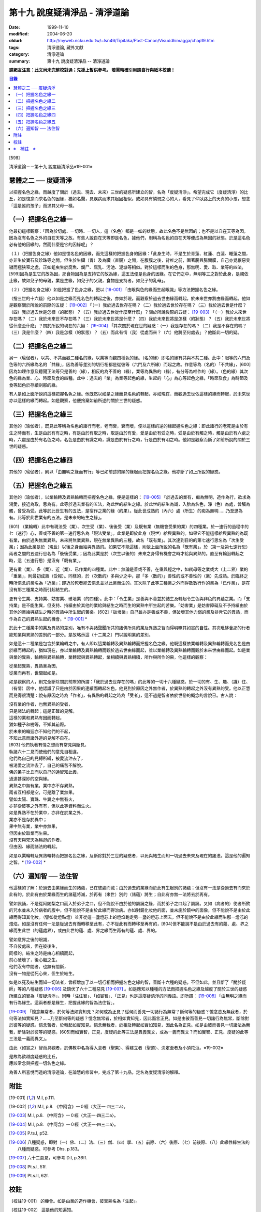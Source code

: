 第十九 說度疑清淨品 - 清淨道論
##############################

:date: 1999-11-10
:modified: 2004-06-20
:oldurl: http://myweb.ncku.edu.tw/~lsn46/Tipitaka/Post-Canon/Visuddhimagga/chap19.htm
:tags: 清淨道論, 藏外文獻
:category: 清淨道論
:summary: 第十九 說度疑清淨品 -- 清淨道論


**請網友注意：此文尚未完整校對過；先掛上暫供參考。
若需精確引用請自行與紙本校讀！**

.. contents:: 目錄
   :depth: 2


[598]

清淨道論－－第十九 說度疑清淨品※19-001※


慧體之二 ── 度疑清淨
++++++++++++++++++++

以把握名色之緣，而越度了關於（過去、現去、未來）三世的疑惑所建立的智，名為「度疑清淨」。希望完成它（度疑清淨）的比丘，如是憶念而求名色的因緣，猶如名醫，見疾病而求其起因相似，或如具有憐憫之心的人，看見了仰臥路上的天真的小孩，想念「這是誰的孩子」而求其父母一樣。

（一）把握名色之緣一
++++++++++++++++++++

他最初這樣觀察：「因為於切處、一切時、一切人，這（名色）都是一如的狀態，故此名色不是無因的；也不是以自在天等為因，因為沒有名色之外的自在天等之故。有些人說自在天等即是名色，據他們，則稱為名色的自在天等便成為無因的狀態。於是這名色必有他的因緣的。然而什麼是它的因緣呢」？

（１）（把握色身之緣）他如是憶名色的因緣，而先這樣的把握色身的因緣：「此身生時，不是生於青蓮、紅蓮、白蓮、睡蓮之間，亦非生於寶石及珍珠等之間，但生於生臟（胃）及為臟（直腸）之間，在腹膜之後，背椎之前，圍著腸與腸間膜，自己亦覺厭惡臭穢而極狹窄之處，正如蛆虫生於腐魚、爛尸、腐乳、污池、泥塘等相似。對於這樣而生的色身，那無明、愛、取、業等的四法，[599]因為是生它的故為因，那食物因為是支持它的故為緣，這五法便是色身的因緣。在它們之中，無明等三之對於此身，是親依止緣，故如兒子的母親，業是生緣，如兒子的父親，食物是支持者，如兒子的乳母」。

（２）（把握名身之緣）如是把握了色身之緣，更以 [19-001]_ 「由眼與色的緣而生起眼識」等方法把握名色之緣。

（捨三世的十六疑）他以如是之緣而見名色的轉起之後，亦如於現，而觀察於過去世由緣而轉起，於未來世亦將由緣而轉起。他如是觀察關於所說的前際的五疑： [19-002]_ 「（一）我於過去世存在嗎？（二）我於過去世於存在嗎？（三）我於過去世是什麼？（四）我於過去世是怎樣（的狀態）？（五）我於過去世從什麼至什麼」？關於所說後際的五疑： [19-003]_ 「（一）我於未來世存在嗎？（二）我於未來世不存在嗎？（三）我於未來世將是什麼？（四）我於未來世將是怎樣（的狀態）？（五）我於未來世將從什麼至什麼」？關於所說的現在的六疑： [19-004]_ 「其次關於現在世的疑惑：（一）我是存在的嗎？（二）我是不存在的嗎？（三）我是什麼？（四）我是怎樣（的狀態）？（五）而此有情（我）從處而來？（六）他將至何處去」？他斷此一切的疑。

（二）把握名色之緣二
++++++++++++++++++++

另一（瑜伽者），以共、不共而觀二種名的緣，以業等而觀四種色的緣。（名的緣）即名的緣有共與不共二種。此中：眼等的六門及色等的六所緣為名的「共緣」，因為善等差別的切行相都是從彼等（六門及六所緣）而起之故。作意等為（名的）「不共緣」，[600]因為如理作意及聽聞正法等只是善的（緣），相反的為不善的（緣），業等為異熟的（緣），有分等為唯作的（緣）。（色的緣）其次色的緣為業、心、時節及食的四種。此中：過去的「業」為業等起色的緣，生起的「心」為心等起色之緣，「時節及食」為時節及食等起色於存續剎那的緣。

有人是如上面所說的這樣把握名色之緣。他既然以如是之緣而見名色的轉起，亦如現在，而觀過去世依這樣的緣而轉起，於未來世亦以這樣的緣而轉起。如是觀察，他便捨棄如前所述的關於三世的疑惑。

（三）把握名色之緣三
++++++++++++++++++++

其他的（瑜伽者），既見此等稱為名色的諸行而老，老而衰，衰而壞，便以這樣的逆的緣起握名色之緣：即此諸行的老死是由於有生之時而有，生是由於有有之時，有是由於有取之時，取是由於有愛，愛是由於有受之時，受是由於有觸之時，觸是由於有六處之時，六處是由於有名色之時，名色是由於有識之時，識是由於有行之時，行是由於有明之時。他如是觀察而斷了如前所說的關於三世的疑惑。

（四）把握名色之緣四
++++++++++++++++++++

其他的（瑜伽者），則以「由無明之緣而有行」等已如前述的順的緣起而把握名色之緣。他亦斷了如上所說的疑惑。

（五）把握名色之緣五
++++++++++++++++++++

其他的（瑜伽者），以業輪轉及異熟輪轉而把握名色之緣，便是這樣的： [19-005]_ 「於過去的業有，痴為無明，造作為行，欲求為渴愛，接近為取，思為有。此等於過去業有的五法，為此世的結生之緣。於此世的結生為識，入胎為名色，淨（色）為處，曾觸為觸，曾受為受。此等於此世生有的五法，是宿作之業的緣（的果）。從此世成熟的（內六）處（所生）的痴為無明......乃至思為有。此等於此世業有的五法，是未來的結生之緣」。

[601]   （業輪轉）此中有現法受（業）、次生受（業）、後後受（業）及既有業（無機會受果的業）的四種業。於一速行的過程中的七（速行）心，善或不善的第一速行思名為「現法受業」。此業是即於此身（現世）給與異熟的。如果它不能這樣給與異熟的為既有業，由於過失無業異熟，未來將無業異熟，現在無業異熟的三種，故名「既有業」。其次達到目的的第七速行思名為「次生受業」；因為此業是於（現世）以後之身而給與異熟的。如果它不能這樣，則依上面所說的名為「既有業」。於（第一及第七速行思）兩者之間的五速行思名為「後後受業」；因為此業是於（次生以後的）未來之身得有機會之時才給與異熟的。直至有輪迴轉起之時，這（五速行思）是沒有「既有業」。

更有重（業）、多（業）、近（業）、已作業的四種業。此中：無論是善或不善，在重與輕之中，如弒母等之業或大（上二界）業的「重業」，則最初成熟（受報）。同樣的，於（次數的）多與少之中，那「多（數的）」善性的或不善性的（業）先成熟。於臨終之時所憶念的業名為「近業」；即近於死者能去憶念並以此業而生的。其次除了此等三種業之外而得數數行作的業為「已作業」，是在沒有那三種業之時而引起結生的。

更有令生業、支持業、妨害業、破壞業（的四種）。此中：「令生業」是善與不善並於結生及轉起令生色與非色的異蘊之業。而「支持業」是不能生異，但支持、持續由於其他的業給與結生之時而生的異熟中所生起的苦樂。「妨害業」是妨害障礙及不予持續由於其他的業給與結生之時的異熟中所生起的苦樂。[602]「破壞業」自己雖亦是善或不善，但破壞其他力弱的業及排斥它的異熟，而作為自己的異熟生起的機會。* [19-001]_ *

於此十二種業中的業及異熟的差別，唯有不與諸聲聞所共的諸佛所具的業及異熟之智而得明暸其如實的自性。其次毗缽舍那的行者能知業與異熟的差別的一部分。是故略示這（十二業之）門以說明業的差別。

如是這十二種業是包含於業輪轉之中，有人即以這業輪轉及異熟輪轉而把握名色之緣。他既這樣依業輪轉及異熟輪轉而見名色是由於緣而轉起的，猶如現在，亦以業輪轉及異熟輪轉而觀於過去世由緣而起，並以業輪轉及異熟輪轉而觀於未來世由緣而起。如是業與業的異熟，輪轉與異熟輪轉，業轉起與異熟轉起，業相續與異熟相續，所作與所作的果，他這樣的觀察：

| 從業起異熟，異熟業為因，
| 從業而再有，世間起如是。

如是觀察的人，則完全斷除關於前際的所謂：「我於過去世存在的嗎」的此等的一切十六種疑惑。於一切的有、生、趣、（識）住、（有情）居中，他認識了只是由於因果的連續而轉起名色。他見到於原因之外無作者，於異熟的轉起之外沒有異熟的受。他以正慧而見得很清楚：說有原因之時為「作者」，有異熟的轉起之時為「受者」，這不過是智者依於世俗的概念的言說已。古人說：

| 沒有業的作者，也無異熟的受者，
| 只是諸法的轉起；這是正確的見解。
| 這樣的業和異熟有因而轉起，
| 猶如種子和樹等，不知其前際。
| 於未來的輪迴亦不知他們的不起，
| 不知此意而諸外道的見解不自在。
| [603]   他們執著有情之想而有常見與斷見，
| 執諸六十二見而使他們的意見自相違。
| 他們為自己的見縛所縛，被愛流沖去了，
| 被渴愛之流沖去了，自己的痛苦不解脫。
| 佛的弟子比丘而以自己的通智知此義，
| 通達甚深妙的空與緣。
| 異熟之中無有業，業中亦不存異熟，
| 兩者互相都是空，可是離了業無果。
| 譬如太陽、寶珠、牛糞之中無有火，
| 亦非從彼等之外有有，但以此等資料而生火。
| 如是異熟不在於業中，亦非在於業之外，
| 業亦不是存於異中；
| 果中無有業，業中亦無果，
| 但因由於取業而生果。
| 沒有天與梵天為輪迴的作者，
| 但由因、緣而諸法的轉起。

如是以業輪轉及異熟輪轉而把握名色之緣，及斷除對於三世的疑惑者，以死與結生而知一切過去未來及現在的諸法。這是他的遍知之智。* [19-002]_ *

（六）遍知智 ── 法住智
++++++++++++++++++++++

他這樣的了解：於過去由業緣而生的諸蘊，已在彼處而滅；由於過去的業緣而於此有生起別的諸蘊；但沒有一法是從過去有而來於此有的。於此有由於業緣而生的諸蘊將滅，於再有（來世）別的（諸蘊）將生；自此有亦無一法將去於再有。

譬如諷誦，不是從阿闍梨之口而入於弟子之口，但不能說不由於他的諷誦之緣，而於弟子之口起了諷誦。又如（病者的）使者所飲的咒水並未入於病者的腹中，但不能說不是由於此緣而得治病。亦如對鏡化妝他的面，並未施於鏡中的面像，但不能說不是由於此緣而得知其化妝。（譬如從燈點燈）並非從這一盞燈芯上的燈焰跑走另一盞的燈芯上面去，但不能說不是由於此緣而生那一燈芯的燈焰。如是沒有任何一法是從過去有而轉移至此有，亦不從此有而轉移至再有的，[604]但不能說不是由於過去有的蘊、處、界之緣而生此世（的蘊處界），或由此世的蘊、處、界之緣而生再有的蘊、處、界的。

| 譬如意界之後的眼識，
| 不自彼處來，但在彼後生，
| 同樣的，結生之時是由心相續而起，
| 前心破壞了，後心繼之生。
| 他們沒有中間者，也無有間斷，
| 沒有一物是從死心來，但生於結生。

如是以死及結生而知一切法者，曾經增加了以一切行相而把握名色之緣的智，善斷十六種的疑惑。不但如此，並且斷了「關於疑師」等的八種疑惑 [19-006]_ 及鎮伏了六十二種惡見 [19-007]_ 。如是應知以種種的方法而把握名色之緣及越度了關於三世的疑惑所建立的智為「度疑清淨」，同時「注住智」、「如實智」、「正見」也是這度疑清淨的同義語。即所謂： [19-008]_ 「由無明之緣而有行為緣生。這兩者都是緣生，把握此緣的智為法住智」。

[19-009]_ 「憶念無常者，於何等法如實知見？如何成為正見？從何而善見一切諸行為無常？斷何等的疑惑？憶念苦及無我者，於何等法如實知見？......乃至斷何等的疑惑？憶念無常者，於相如實知見，因此而言正見。如是由彼而善見一切諸行為無常，斷除對於彼等的疑惑。憶念苦者，於轉起如實知見。憶念無我者，於相及轉起如實如知見，因此名為正見。如是由彼而善見一切諸法為無我，斷除對於彼等的疑惑。[605]而如實智，正見，度疑的此等三法是異義異文，或為一義而異文？而如實智、正見、度疑的此等三法是一義而異文」。

由此（如實之）智而具觀者，於佛教中名為得入息者（聖果）、得建立者（聖道）、決定至者及小須陀洹。※19-002※

| 是故為欲越度疑惑的比丘，
| 應該常念與把握一切名色之緣。

為善人所喜悅而造的清淨道論，在論慧的修習中，完成了第十九品，定名為度疑清淨的解釋。


附註
++++

.. [19-001] M.I, p.111.

.. [19-002] M.I, p.8. 《中阿含》一０經〈大正一‧四三二a〉。

.. [19-003] M.I, p.8. 《中阿含》一０經〈大正一‧四三二a〉。

.. [19-004] M.I, p.8. 《中阿含》一０經〈大正一‧四三二a〉。

.. [19-005] P.ts.I, p52.

.. [19-006] 八種疑惑，即對（一）佛、（二）法、（三）僧、（四）學、（五）前際、（六）後際、（七）前後際、（八）此緣性緣生法的八種而疑惑。可參考 Dhs. p.183。

.. [19-007] 六十二惡見，可參考 D.I, p.36ff.

.. [19-008] Pt.s.I, 51f.

.. [19-009] Pt.s.II, 62f.


校註
++++

〔校註19-001〕 的機會。如是由業的造作機會，彼異熟名為「生起」。

〔校註19-002〕 這是他的知遍知。


※　補註　※
+++++++++++

〔補註19-001〕 說明：本品可參考《原始佛典選譯》( 顧法嚴 譯, 慧炬出版), Pp.100 ~ 110。

〔補註19-002〕 說明：日文版--入息者；巴利語 laddhassaaso 安穩、自信的; 英文版— When a man practising in sight has become possesed of this knowledge, he has found comfort in the Buddhas' Dispensation (laddhassaaso), he has found a foothold, he is certain of his destiny, he is called a 'Lesser Stream-enterer'. (cuu.lasotaapamma) 參見《如實知見》(Ven. Pa-Auk), Pp.137.

..
  06.20(7th); 04.09(6th); 04.07(5th ed.); 04.04(4th ed.); 93('04)/02/05(3rd ed.);
  88('99)/11/10(1st ed.), 89('00)/03/21(2nd ed.),
